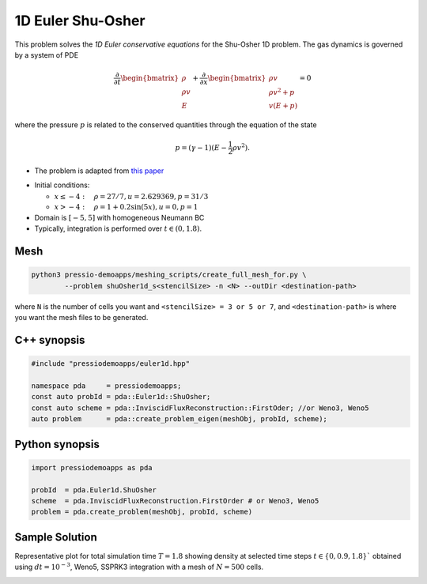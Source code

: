 1D Euler Shu-Osher
==================

This problem solves the *1D Euler conservative equations* for the Shu-Osher 1D problem. The gas dynamics is governed by a system of PDE

.. math::

   \frac{\partial }{\partial t} \begin{bmatrix}\rho \\ \rho v\\ E \end{bmatrix} + \frac{\partial }{\partial x} \begin{bmatrix}\rho v \\ \rho v^2 +p\\ v(E+p) \end{bmatrix} = 0

where the pressure :math:`p` is related to the conserved quantities through the equation of the state

.. math::

   p=(\gamma -1)(E-\frac{1}{2}\rho v^2).

* The problem is adapted from `this paper <https://www.researchgate.net/publication/226065267_Numerical_simulations_of_compressible_mixing_layers_with_a_discontinuous_Galerkin_method>`_

- Initial conditions:

  - :math:`x\leq-4: \quad \rho =27/7, u = 2.629369, p = 31/3`

  - :math:`x>-4: \quad \rho =1 + 0.2\sin(5x), u = 0, p = 1`

- Domain is :math:`[-5, 5]` with homogeneous Neumann BC

- Typically, integration is performed over :math:`t \in (0, 1.8)`.

Mesh
----

.. code-block:: shell

   python3 pressio-demoapps/meshing_scripts/create_full_mesh_for.py \
	   --problem shuOsher1d_s<stencilSize> -n <N> --outDir <destination-path>

where ``N`` is the number of cells you want and ``<stencilSize> = 3 or 5 or 7``,
and ``<destination-path>`` is where you want the mesh files to be generated.


C++ synopsis
------------

.. code-block:: c++

   #include "pressiodemoapps/euler1d.hpp"

   namespace pda     = pressiodemoapps;
   const auto probId = pda::Euler1d::ShuOsher;
   const auto scheme = pda::InviscidFluxReconstruction::FirstOder; //or Weno3, Weno5
   auto problem      = pda::create_problem_eigen(meshObj, probId, scheme);

Python synopsis
---------------

.. code-block:: py

   import pressiodemoapps as pda

   probId  = pda.Euler1d.ShuOsher
   scheme  = pda.InviscidFluxReconstruction.FirstOrder # or Weno3, Weno5
   problem = pda.create_problem(meshObj, probId, scheme)


Sample Solution
---------------

Representative plot for total simulation time :math:`T=1.8` showing density at selected time steps :math:`t\in \left \{ 0, 0.9, 1.8 \right \}``
obtained using :math:`dt = 10^{-3}`, Weno5, SSPRK3 integration with a mesh of :math:`N=500` cells.

.. image:: ../../figures/wiki_shuosher1d_0.001_1.8_500_weno5_ssprk3.png
  :width: 60 %
  :align: center
  :alt: Alternative text

